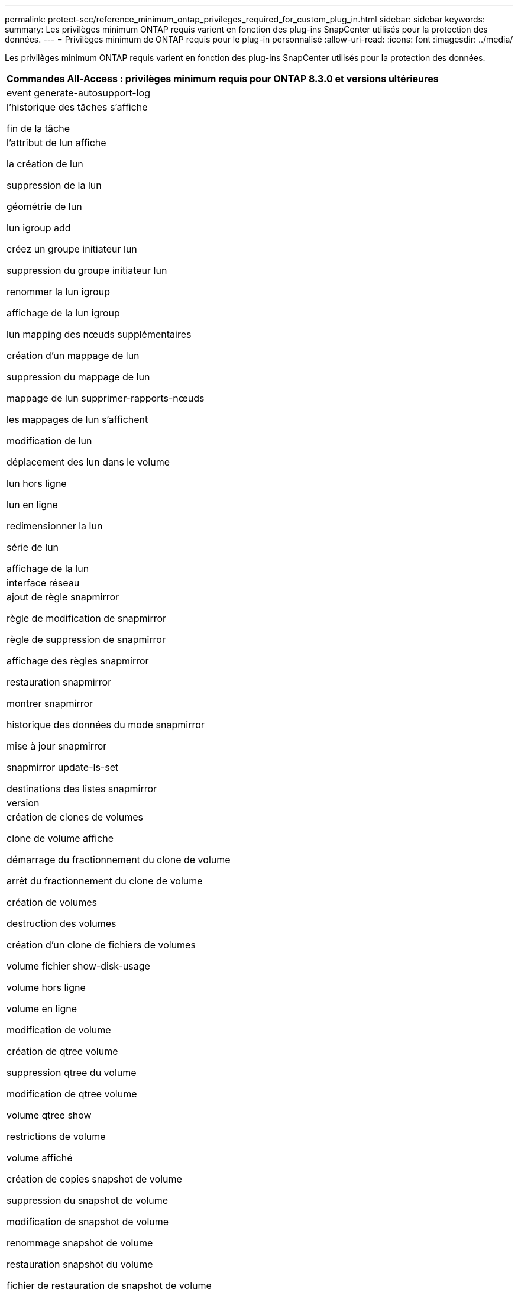 ---
permalink: protect-scc/reference_minimum_ontap_privileges_required_for_custom_plug_in.html 
sidebar: sidebar 
keywords:  
summary: Les privilèges minimum ONTAP requis varient en fonction des plug-ins SnapCenter utilisés pour la protection des données. 
---
= Privilèges minimum de ONTAP requis pour le plug-in personnalisé
:allow-uri-read: 
:icons: font
:imagesdir: ../media/


[role="lead"]
Les privilèges minimum ONTAP requis varient en fonction des plug-ins SnapCenter utilisés pour la protection des données.

|===
| Commandes All-Access : privilèges minimum requis pour ONTAP 8.3.0 et versions ultérieures 


 a| 
event generate-autosupport-log



 a| 
l'historique des tâches s'affiche

fin de la tâche



 a| 
l'attribut de lun affiche

la création de lun

suppression de la lun

géométrie de lun

lun igroup add

créez un groupe initiateur lun

suppression du groupe initiateur lun

renommer la lun igroup

affichage de la lun igroup

lun mapping des nœuds supplémentaires

création d'un mappage de lun

suppression du mappage de lun

mappage de lun supprimer-rapports-nœuds

les mappages de lun s'affichent

modification de lun

déplacement des lun dans le volume

lun hors ligne

lun en ligne

redimensionner la lun

série de lun

affichage de la lun



 a| 
interface réseau



 a| 
ajout de règle snapmirror

règle de modification de snapmirror

règle de suppression de snapmirror

affichage des règles snapmirror

restauration snapmirror

montrer snapmirror

historique des données du mode snapmirror

mise à jour snapmirror

snapmirror update-ls-set

destinations des listes snapmirror



 a| 
version



 a| 
création de clones de volumes

clone de volume affiche

démarrage du fractionnement du clone de volume

arrêt du fractionnement du clone de volume

création de volumes

destruction des volumes

création d'un clone de fichiers de volumes

volume fichier show-disk-usage

volume hors ligne

volume en ligne

modification de volume

création de qtree volume

suppression qtree du volume

modification de qtree volume

volume qtree show

restrictions de volume

volume affiché

création de copies snapshot de volume

suppression du snapshot de volume

modification de snapshot de volume

renommage snapshot de volume

restauration snapshot du volume

fichier de restauration de snapshot de volume

snapshot de volume apparaît

démontage de volume



 a| 
cifs vserver

création d'un partage cifs vserver

suppression du partage cifs vserver

vserver cifs shadowcopy show

vserver cifs share show

cifs montrer un vserver

vserver export-policy créé

vserver export-policy delete

vserver export-policy create

vserver export-policy règle show

vserver export-policy show

vserver iscsi connection show

vserver show

|===
|===
| Commandes en lecture seule : privilèges minimum requis pour ONTAP 8.3.0 et versions ultérieures 


 a| 
interface réseau

|===